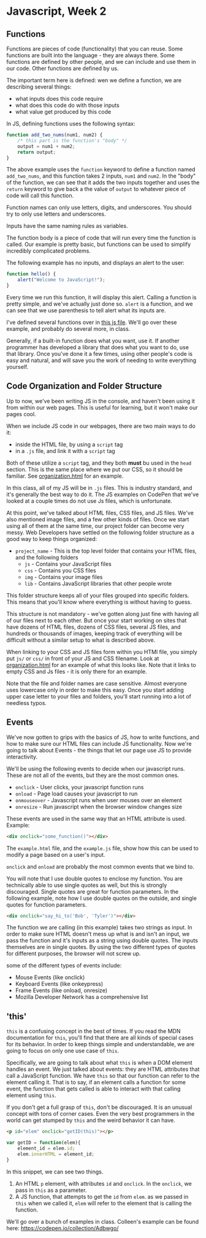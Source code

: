 * Javascript, Week 2

** Functions
Functions are pieces of code (functionality) that you can reuse. Some functions are built into the language - they are always there. Some functions are defined by other people, and we can include and use them in our code. Other functions are defined by us.

The important term here is defined: wen we define a function, we are describing several things:

- what inputs does this code require
- what does this code do with those inputs
- what value get produced by this code

In JS, defining functions uses the following syntax:

#+BEGIN_SRC javascript
function add_two_nums(num1, num2) {
    /* this part is the function's "body" */
    output = num1 + num2;
    return output;
}
#+END_SRC

The above example uses the =function= keyword to define a function named =add_two_nums=, and this function takes 2 inputs, =num1= and =num2=. In the "body" of the function, we can see that it adds the two inputs together and uses the =return= keyword to give back a the value of =output= to whatever piece of code will call this function.

Function names can only use letters, digits, and underscores. You should try to only use letters and underscores.

Inputs have the same naming rules as variables.

The function body is a piece of code that will run every time the function is called. Our example is pretty basic, but functions can be used to simplify incredibly complicated problems.

The following example has no inputs, and displays an alert to the user:

#+BEGIN_SRC javascript
function hello() {
    alert("Welcome to JavaScript!");
}
#+END_SRC

Every time we run this function, it will display this alert. Calling a function is pretty simple, and we've actually just done so. =alert= is a function, and we can see that we use parenthesis to tell alert what its inputs are.

I've defined several functions over in [[./week-2-docs/example.js][this js file]]. We'll go over these example, and probably do several more, in class.

Generally, if a built-in function does what you want, use it. If another programmer has developed a library that does what you want to do, use that library. Once you've done it a few times, using other people's code is easy and natural, and will save you the work of needing to write everything yourself.

** Code Organization and Folder Structure
Up to now, we've been writing JS in the console, and haven't been using it from within our web pages. This is useful for learning, but it won't make our pages cool.

When we include JS code in our webpages, there are two main ways to do it:

- inside the HTML file, by using a =script= tag
- in a =.js= file, and link it with a =script= tag

Both of these utilize a =script= tag, and they both *must* bu used in the =head= section. This is the same place where we put our CSS, so it should be familiar. See [[./week-2-docs/organization.html][organization.html]] for an example.

In this class, all of my JS will be in =.js= files. This is industry standard, and it's generally the best way to do it. The JS examples on CodePen that we've looked at a couple times do not use Js files, which is unfortunate.

At this point, we've talked about HTML files, CSS files, and JS files. We've also mentioned image files, and a few other kinds of files. Once we start using all of them at the same time, our project folder can become very messy. Web Developers have settled on the following folder structure as a good way to keep things organized:

- =project_name= - 
  This is the top level folder that contains your HTML files, and the following folders
  - =js= - 
    Contains your JavaScript files
  - =css= - 
    Contains you CSS files
  - =img= - 
    Contains your image files
  - =lib= - 
    Contains JavaScript libraries that other people wrote

This folder structure keeps all of your files grouped into specific folders. This means that you'll know where everything is without having to guess.

This structure is not mandatory - we've gotten along just fine with having all of our files next to each other. But once your start working on sites that have dozens of HTML files, dozens of CSS files, several JS files, and hundreds or thousands of images, keeping track of everything will be difficult without a similar setup to what is described above.

When linking to your CSS and JS files form within you HTMl file, you simply put =js/= or =css/= in front of your JS and CSS filename. Look at [[./week-2-docs/organization.html][organization.html]] for an example of what this looks like. Note that it links to empty CSS and Js files - it is only there for an example.

Note that the file and folder names are case sensitive. Almost everyone uses lowercase only in order to make this easy. Once you start adding upper case letter to your files and folders, you'll start running into a lot of needless typos.

** Events
We've now gotten to grips with the basics of JS, how to write functions, and how to make sure our HTML files can include JS functionality. Now we're going to talk about Events - the things that let our page use JS to provide interactivity.

We'll be using the following events to decide when our javascript runs. These are not all of the events, but they are the most common ones.

- =onclick= - User clicks, your javascript function runs
- =onload= - Page load causes your javascript to run
- =onmouseover= - Javascript runs when user mouses over an element
- =onresize= - Run javascript when the browser window changes size

These events are used in the same way that an HTML attribute is used. Example:

#+BEGIN_SRC html
<div onclick="some_function()"></div>
#+END_SRC

The =example.html= file, and the =example.js= file, show how this can be used to modify a page based on a user's input.

=onclick= and =onload= are probably the most common events that we bind to.

You will note that I use double quotes to enclose my function. You are technically able to use single quotes as well, but this is strongly discouraged. Single quotes are great for function parameters. In the following example, note how I use double quotes on the outside, and single quotes for function parameters.

#+BEGIN_SRC html
<div onclick="say_hi_to('Bob', 'Tyler')"></div>
#+END_SRC

The function we are calling (in this example) takes two strings as input. In order to make sure HTML doesn't mess up what is and isn't an input, we pass the function and it's inputs as a string using double quotes. The inputs themselves are in single quotes. By using the two different types of quotes for different purposes, the browser will not screw up.

some of the different types of events include:

- Mouse Events (like onclick)
- Keyboard Events (like onkeypress)
- Frame Events (like onload, onresize)
- Mozilla Developer Network has a comprehensive list

** 'this'
=this= is a confusing concept in the best of times. If you read the MDN documentation for =this=, you'll find that there are all kinds of special cases for its behavior. In order to keep things simple and understandable, we are going to focus on only one use case of =this=.

Specifically, we are going to talk about what =this= is when a DOM element handles an event. We just talked about events: they are HTML attributes that call a JavaScript function. We have =this= so that our function can refer to the element calling it. That is to say, if an element calls a function for some event, the function that gets called is able to interact with that calling element using =this=.

If you don't get a full grasp of =this=, don't be discouraged. It is an unusual concept with tons of corner cases. Even the very best programmers in the world can get stumped by =this= and the weird behavior it can have.

#+BEGIN_SRC html
<p id="elem" onclick="getID(this)"></p>
#+END_SRC

#+BEGIN_SRC javascript
var getID = function(elem){
    element_id = elem.id;
    elem.innerHTML = element_id;
}
#+END_SRC

In this snippet, we can see two things.

1. An HTML =p= element, with attributes =id= and =onclick=. In the =onclick=, we pass in =this= as a parameter.
2. A JS function, that attempts to get the =id= from =elem=. as we passed in =this= when we called it, =elem= will refer to the element that is calling the function.

We'll go over a bunch of examples in class. Colleen's example can be found here: https://codepen.io/collection/Adbwgo/
